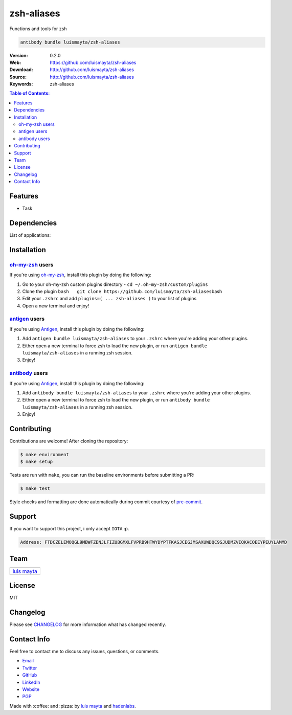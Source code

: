 ===========
zsh-aliases
===========

Functions and tools for zsh

.. code-block:: bash

    antibody bundle luismayta/zsh-aliases


|ci| |GitHub issues| |GitHub license|

.. |ci| image:: https://travis-ci.org/luismayta/zsh-aliases.svg
   :target: https://travis-ci.org/luismayta/zsh-aliases
.. |GitHub issues| image:: https://img.shields.io/github/issues/luismayta/zsh-aliases.svg
   :target: https://github.com/luismayta/zsh-aliases/issues
.. |GitHub license| image:: https://img.shields.io/github/license/mashape/apistatus.svg?style=flat-square
   :target: LICENSE

:Version: 0.2.0
:Web: https://github.com/luismayta/zsh-aliases
:Download: http://github.com/luismayta/zsh-aliases
:Source: http://github.com/luismayta/zsh-aliases
:Keywords: zsh-aliases

.. contents:: Table of Contents:
    :local:

Features
--------

* Task

Dependencies
------------

List of applications:

Installation
------------

`oh-my-zsh <https://github.com/robbyrussell/oh-my-zsh>`__ users
^^^^^^^^^^^^^^^^^^^^^^^^^^^^^^^^^^^^^^^^^^^^^^^^^^^^^^^^^^^^^^^

If you're using
`oh-my-zsh <https://gitub.com/robbyrussell/oh-my-zsh>`__, install this
plugin by doing the following:

1. Go to your oh-my-zsh custom plugins directory -
   ``cd ~/.oh-my-zsh/custom/plugins``
2. Clone the plugin
   ``bash   git clone https://github.com/luismayta/zsh-aliases``\ bash
3. Edit your ``.zshrc`` and add
   ``plugins=( ... zsh-aliases )`` to your list of
   plugins
4. Open a new terminal and enjoy!

`antigen <https://github.com/zsh-users/antigen>`__ users
^^^^^^^^^^^^^^^^^^^^^^^^^^^^^^^^^^^^^^^^^^^^^^^^^^^^^^^^

If you're using `Antigen <https://github.com/zsh-lovers/antigen>`__,
install this plugin by doing the following:

1. Add ``antigen bundle luismayta/zsh-aliases`` to your
   ``.zshrc`` where you're adding your other plugins.
2. Either open a new terminal to force zsh to load the new plugin, or
   run ``antigen bundle luismayta/zsh-aliases`` in a
   running zsh session.
3. Enjoy!

`antibody <https://github.com/getantibody/antibody>`__ users
^^^^^^^^^^^^^^^^^^^^^^^^^^^^^^^^^^^^^^^^^^^^^^^^^^^^^^^^^^^^

If you're using `Antigen <https://github.com/getantibody/antibody>`__,
install this plugin by doing the following:

1. Add ``antibody bundle luismayta/zsh-aliases`` to your
   ``.zshrc`` where you're adding your other plugins.
2. Either open a new terminal to force zsh to load the new plugin, or
   run ``antibody bundle luismayta/zsh-aliases`` in a
   running zsh session.
3. Enjoy!

Contributing
------------

Contributions are welcome! After cloning the repository:

.. code-block:: console

    $ make environment
    $ make setup

Tests are run with ``make``, you can run the baseline environments before submitting a PR:

.. code-block:: console

    $ make test

Style checks and formatting are done automatically during commit courtesy of
`pre-commit <https://pre-commit.com>`_.


Support
-------

If you want to support this project, i only accept ``IOTA`` :p.

.. code-block:: bash

    Address: FTDCZELEMOQGL9MBWFZENJLFIZUBGMXLFVPRB9HTWYDYPTFKASJCEGJMSAXUWDQC9SJUDMZVIQKACQEEYPEUYLAMMD


Team
----

+---------------+
| |Luis Mayta|  |
+---------------+
| `luis mayta`_ |
+---------------+

License
-------

MIT

Changelog
---------

Please see `CHANGELOG`_ for more information what
has changed recently.

Contact Info
------------

Feel free to contact me to discuss any issues, questions, or comments.

* `Email`_
* `Twitter`_
* `GitHub`_
* `LinkedIn`_
* `Website`_
* `PGP`_

|linkedin| |beacon| |made|

Made with :coffee: and :pizza: by `luis mayta`_ and `hadenlabs`_.

.. Links
.. _`changelog`: CHANGELOG.rst
.. _`contributors`: AUTHORS
.. _`contributing`: CONTRIBUTING.rst

.. _`hadenlabs`: https://github.com/hadenlabs
.. _`luis mayta`: https://github.com/luismayta

.. _`Github`: https://github.com/luismayta
.. _`Linkedin`: https://www.linkedin.com/in/luismayta
.. _`Email`: slovacus@gmail.com
    :target: mailto:slovacus@gmail.com
.. _`Twitter`: https://twitter.com/slovacus
.. _`Website`: http://luismayta.github.io
.. _`PGP`: https://keybase.io/luismayta/pgp_keys.asc

.. Team:
.. |Luis Mayta| image:: https://github.com/luismayta.png?size=100
   :target: https://github.com/luismayta

.. Footer:
.. |linkedin| image:: http://www.linkedin.com/img/webpromo/btn_liprofile_blue_80x15.png
   :target: http://pe.linkedin.com/in/luismayta
.. |beacon| image:: https://ga-beacon.appspot.com/UA-65019326-1/github.com/luismayta/zsh-aliases/readme
   :target: https://github.com/luismayta/zsh-aliases
.. |made| image:: https://img.shields.io/badge/Made%20with-Zsh-1f425f.svg
   :target: http://www.zsh.org
